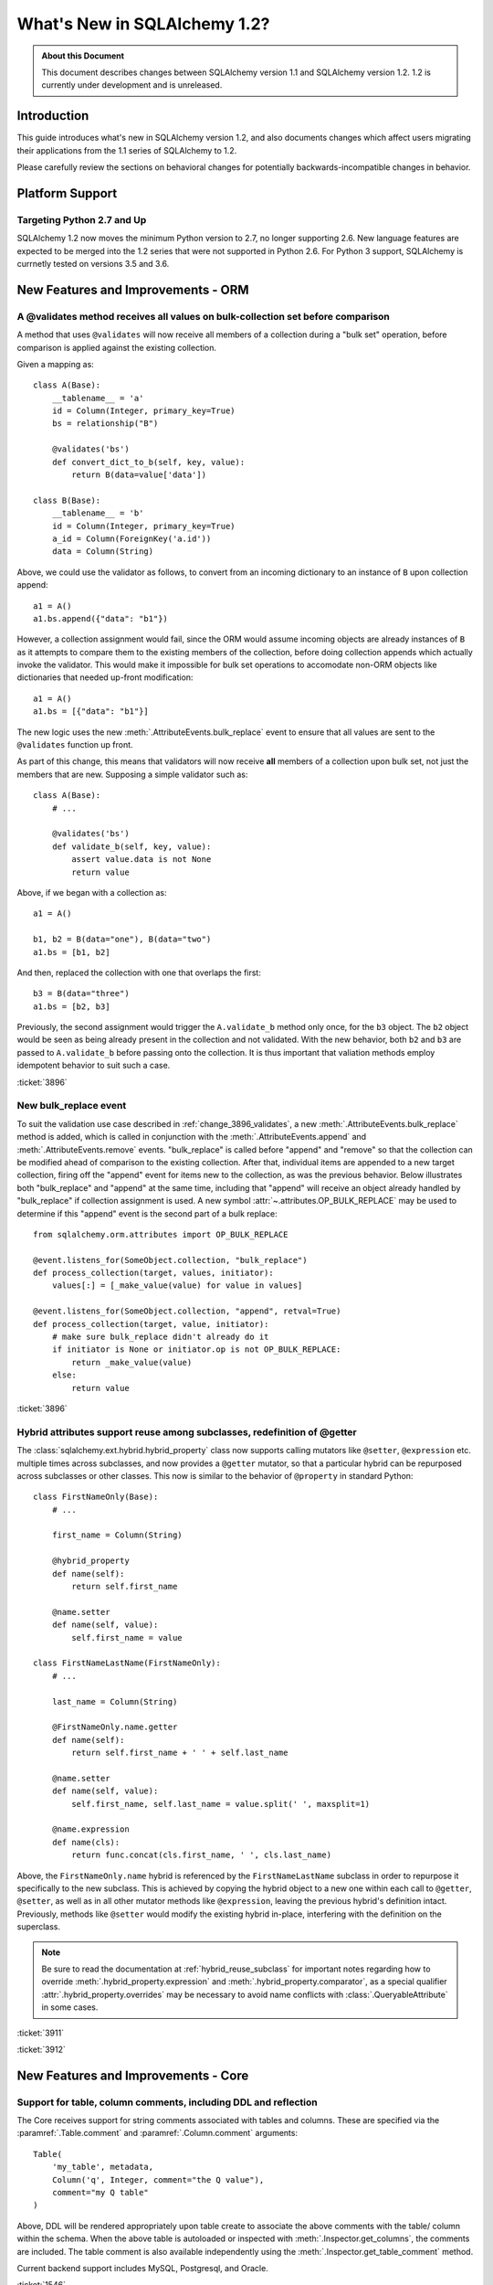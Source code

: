 ==============================
What's New in SQLAlchemy 1.2?
==============================

.. admonition:: About this Document

    This document describes changes between SQLAlchemy version 1.1
    and SQLAlchemy version 1.2.   1.2 is currently under development
    and is unreleased.


Introduction
============

This guide introduces what's new in SQLAlchemy version 1.2,
and also documents changes which affect users migrating
their applications from the 1.1 series of SQLAlchemy to 1.2.

Please carefully review the sections on behavioral changes for
potentially backwards-incompatible changes in behavior.

Platform Support
================

Targeting Python 2.7 and Up
---------------------------

SQLAlchemy 1.2 now moves the minimum Python version to 2.7, no longer
supporting 2.6.   New language features are expected to be merged
into the 1.2 series that were not supported in Python 2.6.  For Python 3 support,
SQLAlchemy is currnetly tested on versions 3.5 and 3.6.


New Features and Improvements - ORM
===================================

.. _change_3896_validates:

A @validates method receives all values on bulk-collection set before comparison
--------------------------------------------------------------------------------

A method that uses ``@validates`` will now receive all members of a collection
during a "bulk set" operation, before comparison is applied against the
existing collection.

Given a mapping as::

    class A(Base):
        __tablename__ = 'a'
        id = Column(Integer, primary_key=True)
        bs = relationship("B")

        @validates('bs')
        def convert_dict_to_b(self, key, value):
            return B(data=value['data'])

    class B(Base):
        __tablename__ = 'b'
        id = Column(Integer, primary_key=True)
        a_id = Column(ForeignKey('a.id'))
        data = Column(String)

Above, we could use the validator as follows, to convert from an incoming
dictionary to an instance of ``B`` upon collection append::

    a1 = A()
    a1.bs.append({"data": "b1"})

However, a collection assignment would fail, since the ORM would assume
incoming objects are already instances of ``B`` as it attempts to compare  them
to the existing members of the collection, before doing collection appends
which actually invoke the validator.  This would make it impossible for bulk
set operations to accomodate non-ORM objects like dictionaries that needed
up-front modification::

    a1 = A()
    a1.bs = [{"data": "b1"}]

The new logic uses the new :meth:`.AttributeEvents.bulk_replace` event to ensure
that all values are sent to the ``@validates`` function up front.

As part of this change, this means that validators will now receive
**all** members of a collection upon bulk set, not just the members that
are new.   Supposing a simple validator such as::

    class A(Base):
        # ...

        @validates('bs')
        def validate_b(self, key, value):
            assert value.data is not None
            return value

Above, if we began with a collection as::

    a1 = A()

    b1, b2 = B(data="one"), B(data="two")
    a1.bs = [b1, b2]

And then, replaced the collection with one that overlaps the first::

    b3 = B(data="three")
    a1.bs = [b2, b3]

Previously, the second assignment would trigger the ``A.validate_b``
method only once, for the ``b3`` object.  The ``b2`` object would be seen
as being already present in the collection and not validated.  With the new
behavior, both ``b2`` and ``b3`` are passed to ``A.validate_b`` before passing
onto the collection.   It is thus important that valiation methods employ
idempotent behavior to suit such a case.

.. seealso::

    :ref:`change_3896_event`

:ticket:`3896`

.. _change_3896_event:

New bulk_replace event
----------------------

To suit the validation use case described in :ref:`change_3896_validates`,
a new :meth:`.AttributeEvents.bulk_replace` method is added, which is
called in conjunction with the :meth:`.AttributeEvents.append` and
:meth:`.AttributeEvents.remove` events.  "bulk_replace" is called before
"append" and "remove" so that the collection can be modified ahead of comparison
to the existing collection.   After that, individual items
are appended to a new target collection, firing off the "append"
event for items new to the collection, as was the previous behavior.
Below illustrates both "bulk_replace" and
"append" at the same time, including that "append" will receive an object
already handled by "bulk_replace" if collection assignment is used.
A new symbol :attr:`~.attributes.OP_BULK_REPLACE` may be used to determine
if this "append" event is the second part of a bulk replace::

    from sqlalchemy.orm.attributes import OP_BULK_REPLACE

    @event.listens_for(SomeObject.collection, "bulk_replace")
    def process_collection(target, values, initiator):
        values[:] = [_make_value(value) for value in values]

    @event.listens_for(SomeObject.collection, "append", retval=True)
    def process_collection(target, value, initiator):
        # make sure bulk_replace didn't already do it
        if initiator is None or initiator.op is not OP_BULK_REPLACE:
            return _make_value(value)
        else:
            return value


:ticket:`3896`


.. _change_3911_3912:

Hybrid attributes support reuse among subclasses, redefinition of @getter
-------------------------------------------------------------------------

The :class:`sqlalchemy.ext.hybrid.hybrid_property` class now supports
calling mutators like ``@setter``, ``@expression`` etc. multiple times
across subclasses, and now provides a ``@getter`` mutator, so that
a particular hybrid can be repurposed across subclasses or other
classes.  This now is similar to the behavior of ``@property`` in standard
Python::

    class FirstNameOnly(Base):
        # ...

        first_name = Column(String)

        @hybrid_property
        def name(self):
            return self.first_name

        @name.setter
        def name(self, value):
            self.first_name = value

    class FirstNameLastName(FirstNameOnly):
        # ...

        last_name = Column(String)

        @FirstNameOnly.name.getter
        def name(self):
            return self.first_name + ' ' + self.last_name

        @name.setter
        def name(self, value):
            self.first_name, self.last_name = value.split(' ', maxsplit=1)

        @name.expression
        def name(cls):
            return func.concat(cls.first_name, ' ', cls.last_name)

Above, the ``FirstNameOnly.name`` hybrid is referenced by the
``FirstNameLastName`` subclass in order to repurpose it specifically to the
new subclass.   This is achieved by copying the hybrid object to a new one
within each call to ``@getter``, ``@setter``, as well as in all other
mutator methods like ``@expression``, leaving the previous hybrid's definition
intact.  Previously, methods like ``@setter`` would modify the existing
hybrid in-place, interfering with the definition on the superclass.

.. note:: Be sure to read the documentation at :ref:`hybrid_reuse_subclass`
   for important notes regarding how to override
   :meth:`.hybrid_property.expression`
   and :meth:`.hybrid_property.comparator`, as a special qualifier
   :attr:`.hybrid_property.overrides` may be necessary to avoid name
   conflicts with :class:`.QueryableAttribute` in some cases.

:ticket:`3911`

:ticket:`3912`

New Features and Improvements - Core
====================================

.. _change_1546:

Support for table, column comments, including DDL and reflection
----------------------------------------------------------------

The Core receives support for string comments associated with tables
and columns.   These are specified via the :paramref:`.Table.comment` and
:paramref:`.Column.comment` arguments::

    Table(
        'my_table', metadata,
        Column('q', Integer, comment="the Q value"),
        comment="my Q table"
    )

Above, DDL will be rendered appropriately upon table create to associate
the above comments with the table/ column within the schema.  When
the above table is autoloaded or inspected with :meth:`.Inspector.get_columns`,
the comments are included.   The table comment is also available independently
using the :meth:`.Inspector.get_table_comment` method.

Current backend support includes MySQL, Postgresql, and Oracle.

:ticket:`1546`

.. _change_3919:

Pessimistic disconnection detection added to the connection pool
----------------------------------------------------------------

The connection pool documentation has long featured a recipe for using
the :meth:`.ConnectionEvents.engine_connect` engine event to emit a simple
statement on a checked-out connection to test it for liveness.   The
functionality of this recipe has now been added into the connection pool
itself, when used in conjunction with an appropriate dialect.   Using
the new parameter :paramref:`.create_engine.pool_pre_ping`, each connection
checked out will be tested for freshness before being returned::

    engine = create_engine("mysql+pymysql://", pool_pre_ping=True)

While the "pre-ping" approach adds a small amount of latency to the connection
pool checkout, for a typical application that is transactionally-oriented
(which includes most ORM applications), this overhead is minimal, and
eliminates the problem of acquiring a stale connection that will raise
an error, requiring that the application either abandon or retry the operation.

The feature does **not** accommodate for connections dropped within
an ongoing transaction or SQL operation.  If an application must recover
from these as well, it would need to employ its own operation retry logic
to anticipate these errors.


.. seealso::

    :ref:`pool_disconnects_pessimistic`


:ticket:`3919`

.. _change_2694:

New "autoescape" option for startswith(), endswith()
----------------------------------------------------

The "autoescape" parameter is added to :meth:`.Operators.startswith`,
:meth:`.Operators.endswith`, :meth:`.Operators.contains`.  This parameter
does what "escape" does, except that it also automatically performs a search-
and-replace of any wildcard characters to be escaped by that character, as
these operators already add the wildcard expression on the outside of the
given value.

An expression such as::

    >>> column('x').startswith('total%score', autoescape='/')

Renders as::

    x LIKE :x_1 || '%%' ESCAPE '/'

Where the value of the parameter "x_1" is ``'total/%score'``.

:ticket:`2694`

Key Behavioral Changes - ORM
============================

.. _change_3934:

The after_rollback() Session event now emits before the expiration of objects
-----------------------------------------------------------------------------

The :meth:`.Session.after_rollback` event now has access to the attribute
state of objects before their state has been expired (e.g. the "snapshot
removal").  This allows the event to be consistent with the behavior
of the :meth:`.Session.after_commit` event which also emits before the
"snapshot" has been removed::

    sess = Session()

    user = sess.query(User).filter_by(name='x').first()

    @event.listens_for(sess, "after_rollback")
    def after_rollback(session):
        # 'user.name' is now present, assuming it was already
        # loaded.  previously this would raise upon trying
        # to emit a lazy load.
        print("user name: %s" % user.name)

    @event.listens_for(sess, "after_commit")
    def after_commit(session):
        # 'user.name' is present, assuming it was already
        # loaded.  this is the existing behavior.
        print("user name: %s" % user.name)

    if should_rollback:
        sess.rollback()
    else:
        sess.commit()

Note that the :class:`.Session` will still disallow SQL from being emitted
within this event; meaning that unloaded attributes will still not be
able to load within the scope of the event.

:ticket:`3934`

.. _change_3891:

Fixed issue involving single-table inheritance with ``select_from()``
---------------------------------------------------------------------

The :meth:`.Query.select_from` method now honors the single-table inheritance
column discriminator when generating SQL; previously, only the expressions
in the query column list would be taken into account.

Supposing ``Manager`` is a subclass of ``Employee``.  A query like the following::

    sess.query(Manager.id)

Would generate SQL as::

    SELECT employee.id FROM employee WHERE employee.type IN ('manager')

However, if ``Manager`` were only specified by :meth:`.Query.select_from`
and not in the columns list, the discriminator would not be added::

    sess.query(func.count(1)).select_from(Manager)

would generate::

    SELECT count(1) FROM employee

With the fix, :meth:`.Query.select_from` now works correctly and we get::

    SELECT count(1) FROM employee WHERE employee.type IN ('manager')

Applications that may have been working around this by supplying the
WHERE clause manually may need to be adjusted.

:ticket:`3891`

.. _change_3913:

Previous collection is no longer mutated upon replacement
---------------------------------------------------------

The ORM emits events whenever the members of a mapped collection change.
In the case of assigning a collection to an attribute that would replace
the previous collection, a side effect of this was that the collection
being replaced would also be mutated, which is misleading and unnecessary::

    >>> a1, a2, a3 = Address('a1'), Address('a2'), Address('a3')
    >>> user.addresses = [a1, a2]

    >>> previous_collection = user.addresses

    # replace the collection with a new one
    >>> user.addresses = [a2, a3]

    >>> previous_collection
    [Address('a1'), Address('a2')]

Above, prior to the change, the ``previous_collection`` would have had the
"a1" member removed, corresponding to the member that's no longer in the
new collection.

:ticket:`3913`

.. _change_3753:

Use flag_dirty() to mark an object as "dirty" without any attribute changing
----------------------------------------------------------------------------

An exception is now raised if the :func:`.attributes.flag_modified` function
is used to mark an attribute as modified that isn't actually loaded::

    a1 = A(data='adf')
    s.add(a1)

    s.flush()

    # expire, similarly as though we said s.commit()
    s.expire(a1, 'data')

    # will raise InvalidRequestError
    attributes.flag_modified(a1, 'data')

This because the flush process will most likely fail in any case if the
attribute remains un-present by the time flush occurs.    To mark an object
as "modified" without referring to any attribute specifically, so that it
is considered within the flush process for the purpose of custom event handlers
such as :meth:`.SessionEvents.before_flush`, use the new
:func:`.attributes.flag_dirty` function::

    from sqlalchemy.orm import attributes

    attributes.flag_dirty(a1)

:ticket:`3753`

Key Behavioral Changes - Core
=============================

.. _change_3907:

The IN / NOT IN operators render a simplified boolean expression with an empty collection
-----------------------------------------------------------------------------------------

An expression such as ``column.in_([])``, which is assumed to be false,
now produces the expression ``1 != 1``
by default, instead of ``column != column``.  This will **change the result**
of a query that is comparing a SQL expression or column that evaluates to
NULL when compared to an empty set, producing a boolean value false or true
(for NOT IN) rather than NULL.  The warning that would emit under
this condition is also removed.  The old behavior is available using the
:paramref:`.create_engine.empty_in_strategy` parameter to
:func:`.create_engine`.

In SQL, the IN and NOT IN operators do not support comparison to a
collection of values that is explicitly empty; meaning, this syntax is
illegal::

    mycolumn IN ()

To work around this, SQLAlchemy and other database libraries detect this
condition and render an alternative expression that evaluates to false, or
in the case of NOT IN, to true, based on the theory that "col IN ()" is always
false since nothing is in "the empty set".    Typically, in order to
produce a false/true constant that is portable across databases and works
in the context of the WHERE clause, a simple tautology such as ``1 != 1`` is
used to evaluate to false and ``1 = 1`` to evaluate to true (a simple constant
"0" or "1" often does not work as the target of a WHERE clause).

SQLAlchemy in its early days began with this approach as well, but soon it
was theorized that the SQL expression ``column IN ()`` would not evaluate to
false if the "column" were NULL; instead, the expression would produce NULL,
since "NULL" means "unknown", and comparisons to NULL in SQL usually produce
NULL.

To simulate this result, SQLAlchemy changed from using ``1 != 1`` to
instead use th expression ``expr != expr`` for empty "IN" and ``expr = expr``
for empty "NOT IN"; that is, instead of using a fixed value we use the
actual left-hand side of the expression.  If the left-hand side of
the expression passed evaluates to NULL, then the comparison overall
also gets the NULL result instead of false or true.

Unfortunately, users eventually complained that this expression had a very
severe performance impact on some query planners.   At that point, a warning
was added when an empty IN expression was encountered, favoring that SQLAlchemy
continues to be "correct" and urging users to avoid code that generates empty
IN predicates in general, since typically they can be safely omitted.  However,
this is of course burdensome in the case of queries that are built up dynamically
from input variables, where an incoming set of values might be empty.

In recent months, the original assumptions of this decision have been
questioned.  The notion that the expression "NULL IN ()" should return NULL was
only theoretical, and could not be tested since databases don't support that
syntax.  However, as it turns out, you can in fact ask a relational database
what value it would return for "NULL IN ()" by simulating the empty set as
follows::

    SELECT NULL IN (SELECT 1 WHERE 1 != 1)

With the above test, we see that the databases themselves can't agree on
the answer.  Postgresql, considered by most to be the most "correct" database,
returns False; because even though "NULL" represents "unknown", the "empty set"
means nothing is present, including all unknown values.  On the
other hand, MySQL and MariaDB return NULL for the above expression, defaulting
to the more common behavior of "all comparisons to NULL return NULL".

SQLAlchemy's SQL architecture is more sophisticated than it was when this
design decision was first made, so we can now allow either behavior to
be invoked at SQL string compilation time.  Previously, the conversion to a
comparison expression were done at construction time, that is, the moment
the :meth:`.ColumnOperators.in_` or :meth:`.ColumnOperators.notin_` operators were invoked.
With the compilation-time behavior, the dialect itself can be instructed
to invoke either approach, that is, the "static" ``1 != 1`` comparison or the
"dynamic" ``expr != expr`` comparison.   The default has been **changed**
to be the "static" comparison, since this agrees with the behavior that
Postgresql would have in any case and this is also what the vast majority
of users prefer.   This will **change the result** of a query that is comparing
a null expression to the empty set, particularly one that is querying
for the negation ``where(~null_expr.in_([]))``, since this now evaluates to true
and not NULL.

The behavior can now be controlled using the flag
:paramref:`.create_engine.empty_in_strategy`, which defaults to the
``"static"`` setting, but may also be set to ``"dynamic"`` or
``"dynamic_warn"``, where the ``"dynamic_warn"`` setting is equivalent to the
previous behavior of emitting ``expr != expr`` as well as a performance
warning.   However, it is anticipated that most users will appreciate the
"static" default.

:ticket:`3907`

Dialect Improvements and Changes - PostgreSQL
=============================================

Dialect Improvements and Changes - MySQL
=============================================

Dialect Improvements and Changes - SQLite
=============================================

Dialect Improvements and Changes - Oracle
=============================================

.. _change_3276:

Oracle foreign key constraint names are now "name normalized"
-------------------------------------------------------------

The names of foreign key constraints as delivered to a
:class:`.ForeignKeyConstraint` object during table reflection as well as
within the :meth:`.Inspector.get_foreign_keys` method will now be
"name normalized", that is, expressed as lower case for a case insensitive
name, rather than the raw UPPERCASE format that Oracle uses::

    >>> insp.get_indexes("addresses")
    [{'unique': False, 'column_names': [u'user_id'],
      'name': u'address_idx', 'dialect_options': {}}]

    >>> insp.get_pk_constraint("addresses")
    {'name': u'pk_cons', 'constrained_columns': [u'id']}

    >>> insp.get_foreign_keys("addresses")
    [{'referred_table': u'users', 'referred_columns': [u'id'],
      'referred_schema': None, 'name': u'user_id_fk',
      'constrained_columns': [u'user_id']}]

Previously, the foreign keys result would look like::

    [{'referred_table': u'users', 'referred_columns': [u'id'],
      'referred_schema': None, 'name': 'USER_ID_FK',
      'constrained_columns': [u'user_id']}]

Where the above could create problems particularly with Alembic autogenerate.

:ticket:`3276`

